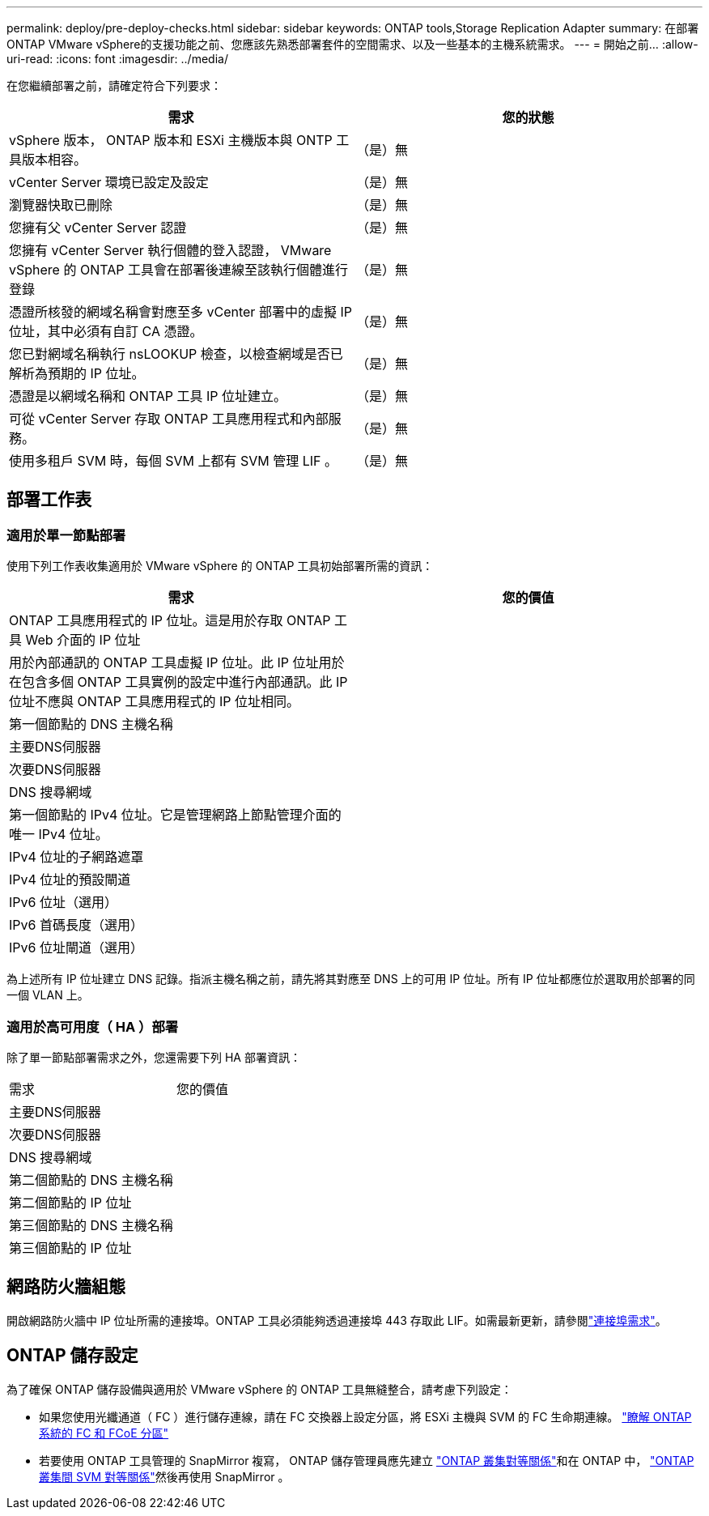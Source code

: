 ---
permalink: deploy/pre-deploy-checks.html 
sidebar: sidebar 
keywords: ONTAP tools,Storage Replication Adapter 
summary: 在部署ONTAP VMware vSphere的支援功能之前、您應該先熟悉部署套件的空間需求、以及一些基本的主機系統需求。 
---
= 開始之前…
:allow-uri-read: 
:icons: font
:imagesdir: ../media/


[role="lead"]
在您繼續部署之前，請確定符合下列要求：

|===
| 需求 | 您的狀態 


| vSphere 版本， ONTAP 版本和 ESXi 主機版本與 ONTP 工具版本相容。 | （是）無 


| vCenter Server 環境已設定及設定 | （是）無 


| 瀏覽器快取已刪除 | （是）無 


| 您擁有父 vCenter Server 認證 | （是）無 


| 您擁有 vCenter Server 執行個體的登入認證， VMware vSphere 的 ONTAP 工具會在部署後連線至該執行個體進行登錄 | （是）無 


| 憑證所核發的網域名稱會對應至多 vCenter 部署中的虛擬 IP 位址，其中必須有自訂 CA 憑證。 | （是）無 


| 您已對網域名稱執行 nsLOOKUP 檢查，以檢查網域是否已解析為預期的 IP 位址。 | （是）無 


| 憑證是以網域名稱和 ONTAP 工具 IP 位址建立。 | （是）無 


| 可從 vCenter Server 存取 ONTAP 工具應用程式和內部服務。 | （是）無 


| 使用多租戶 SVM 時，每個 SVM 上都有 SVM 管理 LIF 。 | （是）無 
|===


== 部署工作表



=== 適用於單一節點部署

使用下列工作表收集適用於 VMware vSphere 的 ONTAP 工具初始部署所需的資訊：

|===
| 需求 | 您的價值 


| ONTAP 工具應用程式的 IP 位址。這是用於存取 ONTAP 工具 Web 介面的 IP 位址 |  


| 用於內部通訊的 ONTAP 工具虛擬 IP 位址。此 IP 位址用於在包含多個 ONTAP 工具實例的設定中進行內部通訊。此 IP 位址不應與 ONTAP 工具應用程式的 IP 位址相同。 |  


| 第一個節點的 DNS 主機名稱 |  


| 主要DNS伺服器 |  


| 次要DNS伺服器 |  


| DNS 搜尋網域 |  


| 第一個節點的 IPv4 位址。它是管理網路上節點管理介面的唯一 IPv4 位址。 |  


| IPv4 位址的子網路遮罩 |  


| IPv4 位址的預設閘道 |  


| IPv6 位址（選用） |  


| IPv6 首碼長度（選用） |  


| IPv6 位址閘道（選用） |  
|===
為上述所有 IP 位址建立 DNS 記錄。指派主機名稱之前，請先將其對應至 DNS 上的可用 IP 位址。所有 IP 位址都應位於選取用於部署的同一個 VLAN 上。



=== 適用於高可用度（ HA ）部署

除了單一節點部署需求之外，您還需要下列 HA 部署資訊：

|===


| 需求 | 您的價值 


| 主要DNS伺服器 |  


| 次要DNS伺服器 |  


| DNS 搜尋網域 |  


| 第二個節點的 DNS 主機名稱 |  


| 第二個節點的 IP 位址 |  


| 第三個節點的 DNS 主機名稱 |  


| 第三個節點的 IP 位址 |  
|===


== 網路防火牆組態

開啟網路防火牆中 IP 位址所需的連接埠。ONTAP 工具必須能夠透過連接埠 443 存取此 LIF。如需最新更新，請參閱link:../deploy/prerequisites.html["連接埠需求"]。



== ONTAP 儲存設定

為了確保 ONTAP 儲存設備與適用於 VMware vSphere 的 ONTAP 工具無縫整合，請考慮下列設定：

* 如果您使用光纖通道（ FC ）進行儲存連線，請在 FC 交換器上設定分區，將 ESXi 主機與 SVM 的 FC 生命期連線。 https://docs.netapp.com/us-en/ontap/peering/create-cluster-relationship-93-later-task.html["瞭解 ONTAP 系統的 FC 和 FCoE 分區"]
* 若要使用 ONTAP 工具管理的 SnapMirror 複寫， ONTAP 儲存管理員應先建立 https://docs.netapp.com/us-en/ontap/peering/create-cluster-relationship-93-later-task.html["ONTAP 叢集對等關係"]和在 ONTAP 中， https://docs.netapp.com/us-en/ontap/peering/create-intercluster-svm-peer-relationship-93-later-task.html["ONTAP 叢集間 SVM 對等關係"]然後再使用 SnapMirror 。

